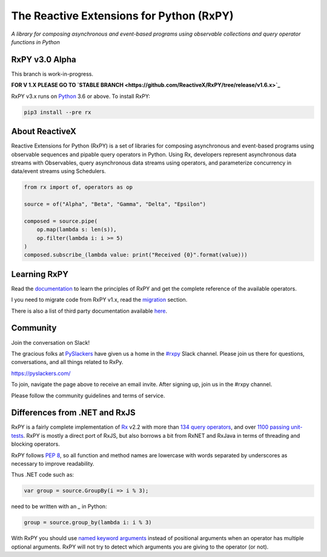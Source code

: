 ==========================================
The Reactive Extensions for Python (RxPY)
==========================================

.. image:: https://img.shields.io/travis/ReactiveX/RxPY.svg
        :target: https://travis-ci.org/ReactiveX/RxPY

.. image:: https://img.shields.io/coveralls/dbrattli/RxPY.svg
        :target: https://coveralls.io/r/dbrattli/RxPY

.. image:: https://img.shields.io/pypi/v/rx.svg
        :target: https://pypi.python.org/pypi/Rx


*A library for composing asynchronous and event-based programs using observable collections and
query operator functions in Python*

RxPY v3.0 Alpha
----------------

This branch is work-in-progress.

**FOR V 1.X PLEASE GO TO `STABLE BRANCH <https://github.com/ReactiveX/RxPY/tree/release/v1.6.x>`_**

RxPY v3.x runs on `Python <http://www.python.org/>`_ 3.6 or above. To install
RxPY:

.. code:: console

    pip3 install --pre rx


About ReactiveX
------------------

Reactive Extensions for Python (RxPY) is a set of libraries for composing
asynchronous and event-based programs using observable sequences and pipable
query operators in Python. Using Rx, developers represent asynchronous data
streams with Observables, query asynchronous data streams using operators, and
parameterize concurrency in data/event streams using Schedulers.

.. code:: python

    from rx import of, operators as op

    source = of("Alpha", "Beta", "Gamma", "Delta", "Epsilon")

    composed = source.pipe(
        op.map(lambda s: len(s)),
        op.filter(lambda i: i >= 5)
    )
    composed.subscribe_(lambda value: print("Received {0}".format(value)))


Learning RxPY
--------------

Read the `documentation
<https://github.com/ReactiveX/RxPY/tree/master/doc/get_started.rst>`_ to learn
the principles of RxPY and get the complete reference of the available
operators.

I you need to migrate code from RxPY v1.x, read the `migration
<https://github.com/ReactiveX/RxPY/blob/master/doc/migration.rst>`_ section.

There is also a list of third party documentation available `here
<https://github.com/ReactiveX/RxPY/blob/master/doc/additional_readings.rst>`_.


Community
----------

Join the conversation on Slack!

The gracious folks at `PySlackers <https://pyslackers.com/>`_ have given us a home
in the `#rxpy <https://pythondev.slack.com/messages/rxpy>`_ Slack channel. Please
join us there for questions, conversations, and all things related to RxPy.

`<https://pyslackers.com/>`_

To join, navigate the page above to receive an email invite. After signing up,
join us in the #rxpy channel.

Please follow the community guidelines and terms of service.


Differences from .NET and RxJS
------------------------------

RxPY is a fairly complete implementation of
`Rx <http://msdn.microsoft.com/en-us/data/gg577609.aspx>`_ v2.2 with more than
`134 query operators <http://reactivex.io/documentation/operators.html>`_, and
over `1100 passing unit-tests <https://coveralls.io/github/dbrattli/RxPY>`_. RxPY
is mostly a direct port of RxJS, but also borrows a bit from RxNET and RxJava in
terms of threading and blocking operators.

RxPY follows `PEP 8 <http://legacy.python.org/dev/peps/pep-0008/>`_, so all
function and method names are lowercase with words separated by underscores as
necessary to improve readability.

Thus .NET code such as:

.. code:: c#

    var group = source.GroupBy(i => i % 3);


need to be written with an `_` in Python:

.. code:: python

    group = source.group_by(lambda i: i % 3)

With RxPY you should use `named keyword arguments
<https://docs.python.org/2/glossary.html>`_ instead of positional arguments when
an operator has multiple optional arguments. RxPY will not try to detect which
arguments you are giving to the operator (or not).
